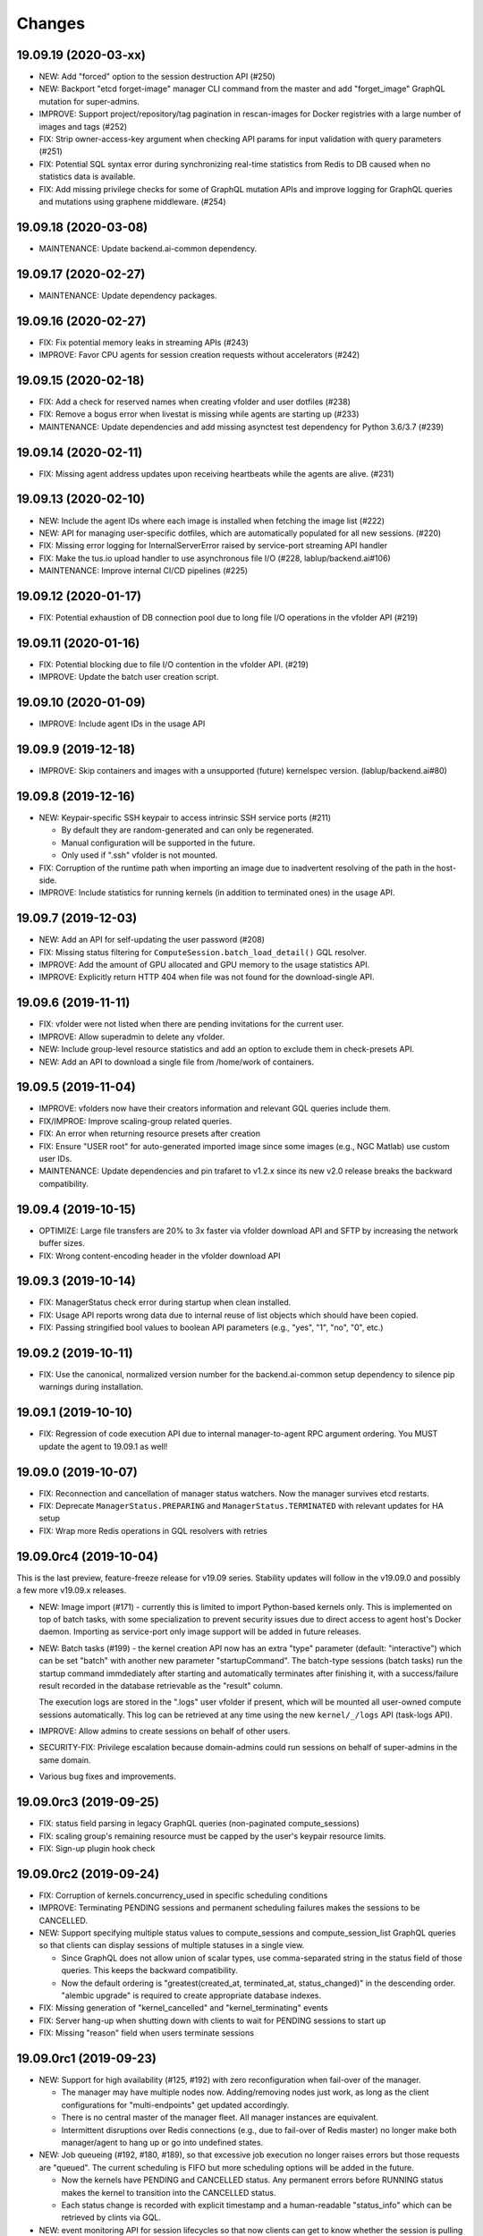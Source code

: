 Changes
=======

19.09.19 (2020-03-xx)
---------------------

* NEW: Add "forced" option to the session destruction API (#250)

* NEW: Backport "etcd forget-image" manager CLI command from the master and add "forget_image" GraphQL
  mutation for super-admins.

* IMPROVE: Support project/repository/tag pagination in rescan-images for Docker registries with a large
  number of images and tags (#252)

* FIX: Strip owner-access-key argument when checking API params for input validation
  with query parameters (#251)

* FIX: Potential SQL syntax error during synchronizing real-time statistics from Redis to DB caused when
  no statistics data is available.

* FIX: Add missing privilege checks for some of GraphQL mutation APIs and improve logging for GraphQL
  queries and mutations using graphene middleware. (#254)

19.09.18 (2020-03-08)
---------------------

* MAINTENANCE: Update backend.ai-common dependency.

19.09.17 (2020-02-27)
---------------------

* MAINTENANCE: Update dependency packages.

19.09.16 (2020-02-27)
---------------------

* FIX: Fix potential memory leaks in streaming APIs (#243)

* IMPROVE: Favor CPU agents for session creation requests without accelerators (#242)

19.09.15 (2020-02-18)
---------------------

* FIX: Add a check for reserved names when creating vfolder and user dotfiles (#238)

* FIX: Remove a bogus error when livestat is missing while agents are starting up (#233)

* MAINTENANCE: Update dependencies and add missing asynctest test dependency for Python 3.6/3.7 (#239)

19.09.14 (2020-02-11)
---------------------

* FIX: Missing agent address updates upon receiving heartbeats while the agents are alive. (#231)

19.09.13 (2020-02-10)
---------------------

* NEW: Include the agent IDs where each image is installed when fetching the image list (#222)

* NEW: API for managing user-specific dotfiles, which are automatically populated for all new sessions.
  (#220)

* FIX: Missing error logging for InternalServerError raised by service-port streaming API handler

* FIX: Make the tus.io upload handler to use asynchronous file I/O (#228, lablup/backend.ai#106)

* MAINTENANCE: Improve internal CI/CD pipelines (#225)

19.09.12 (2020-01-17)
---------------------

* FIX: Potential exhaustion of DB connection pool due to long file I/O operations in the vfolder API
  (#219)

19.09.11 (2020-01-16)
---------------------

* FIX: Potential blocking due to file I/O contention in the vfolder API. (#219)

* IMPROVE: Update the batch user creation script.

19.09.10 (2020-01-09)
---------------------

* IMPROVE: Include agent IDs in the usage API

19.09.9 (2019-12-18)
--------------------

* IMPROVE: Skip containers and images with a unsupported (future) kernelspec version.
  (lablup/backend.ai#80)

19.09.8 (2019-12-16)
--------------------

* NEW: Keypair-specific SSH keypair to access intrinsic SSH service ports (#211)

  - By default they are random-generated and can only be regenerated.
  - Manual configuration will be supported in the future.
  - Only used if ".ssh" vfolder is not mounted.

* FIX: Corruption of the runtime path when importing an image due to inadvertent resolving
  of the path in the host-side.

* IMPROVE: Include statistics for running kernels (in addition to terminated ones)
  in the usage API.

19.09.7 (2019-12-03)
--------------------

* NEW: Add an API for self-updating the user password (#208)

* FIX: Missing status filtering for ``ComputeSession.batch_load_detail()`` GQL resolver.

* IMPROVE: Add the amount of GPU allocated and GPU memory to the usage statistics API.

* IMPROVE: Explicitly return HTTP 404 when file was not found for the download-single API.

19.09.6 (2019-11-11)
--------------------

* FIX: vfolder were not listed when there are pending invitations for the current user.

* IMPROVE: Allow superadmin to delete any vfolder.

* NEW: Include group-level resource statistics and add an option to exclude them in check-presets API.

* NEW: Add an API to download a single file from /home/work of containers.

19.09.5 (2019-11-04)
--------------------

* IMPROVE: vfolders now have their creators information and relevant GQL queries include them.

* FIX/IMPROE: Improve scaling-group related queries.

* FIX: An error when returning resource presets after creation

* FIX: Ensure "USER root" for auto-generated imported image since some images (e.g., NGC Matlab) use
  custom user IDs.

* MAINTENANCE: Update dependencies and pin trafaret to v1.2.x since its new v2.0 release breaks the
  backward compatibility.

19.09.4 (2019-10-15)
--------------------

* OPTIMIZE: Large file transfers are 20% to 3x faster via vfolder download API and SFTP by increasing
  the network buffer sizes.

* FIX: Wrong content-encoding header in the vfolder download API

19.09.3 (2019-10-14)
--------------------

* FIX: ManagerStatus check error during startup when clean installed.

* FIX: Usage API reports wrong data due to internal reuse of list objects which should have been copied.

* FIX: Passing stringified bool values to boolean API parameters (e.g., "yes", "1", "no", "0", etc.)

19.09.2 (2019-10-11)
--------------------

* FIX: Use the canonical, normalized version number for the backend.ai-common setup dependency to silence
  pip warnings during installation.

19.09.1 (2019-10-10)
--------------------

* FIX: Regression of code execution API due to internal manager-to-agent RPC argument ordering.
  You MUST update the agent to 19.09.1 as well!

19.09.0 (2019-10-07)
--------------------

* FIX: Reconnection and cancellation of manager status watchers. Now the manager survives etcd restarts.

* FIX: Deprecate ``ManagerStatus.PREPARING`` and ``ManagerStatus.TERMINATED`` with relevant updates for
  HA setup

* FIX: Wrap more Redis operations in GQL resolvers with retries

19.09.0rc4 (2019-10-04)
-----------------------

This is the last preview, feature-freeze release for v19.09 series.
Stability updates will follow in the v19.09.0 and possibly a few more v19.09.x releases.

* NEW: Image import (#171) - currently this is limited to import Python-based kernels only.
  This is implemented on top of batch tasks, with some specialization to prevent security issues
  due to direct access to agent host's Docker daemon.  Importing as service-port only image support will
  be added in future releases.

* NEW: Batch tasks (#199) - the kernel creation API now has an extra "type" parameter (default:
  "interactive") which can be set "batch" with another new parameter "startupCommand".  The batch-type
  sessions (batch tasks) run the startup command immdediately after starting and automatically terminates
  after finishing it, with a success/failure result recorded in the database retrievable as the "result"
  column.

  The execution logs are stored in the ".logs" user vfolder if present, which will be mounted all
  user-owned compute sessions automatically.  This log can be retrieved at any time using the new
  ``kernel/_/logs`` API (task-logs API).

* IMPROVE: Allow admins to create sessions on behalf of other users.

* SECURITY-FIX: Privilege escalation because domain-admins could run sessions on behalf of super-admins
  in the same domain.

* Various bug fixes and improvements.

19.09.0rc3 (2019-09-25)
-----------------------

* FIX: status field parsing in legacy GraphQL queries (non-paginated compute_sessions)

* FIX: scaling group's remaining resource must be capped by the user's keypair resource limits.

* FIX: Sign-up plugin hook check

19.09.0rc2 (2019-09-24)
-----------------------

* FIX: Corruption of kernels.concurrency_used in specific scheduling conditions

* IMPROVE: Terminating PENDING sessions and permanent scheduling failures makes the sessions
  to be CANCELLED.

* NEW: Support specifying multiple status values to compute_sessions and compute_session_list
  GraphQL queries so that clients can display sessions of multiple statuses in a single view.

  - Since GraphQL does not allow union of scalar types, use comma-separated string in the
    status field of those queries. This keeps the backward compatibility.

  - Now the default ordering is "greatest(created_at, terminated_at, status_changed)" in the
    descending order.  "alembic upgrade" is required to create appropriate database indexes.

* FIX: Missing generation of "kernel_cancelled" and "kernel_terminating" events

* FIX: Server hang-up when shutting down with clients to wait for PENDING sessions to start up

* FIX: Missing "reason" field when users terminate sessions

19.09.0rc1 (2019-09-23)
-----------------------

* NEW: Support for high availability (#125, #192) with zero reconfiguration when fail-over
  of the manager.

  - The manager may have multiple nodes now. Adding/removing nodes just work, as long as
    the client configurations for "multi-endpoints" get updated accordingly.

  - There is no central master of the manager fleet. All manager instances are equivalent.

  - Intermittent disruptions over Redis connections (e.g., due to fail-over of Redis master)
    no longer make both manager/agent to hang up or go into undefined states.

* NEW: Job queueing (#192, #180, #189), so that excessive job execution no longer raises
  errors but those requests are "queued".
  The current scheduling is FIFO but more scheduling options will be added in the future.

  - Now the kernels have PENDING and CANCELLED status.  Any permanent errors before RUNNING status
    makes the kernel to transition into the CANCELLED status.

  - Each status change is recorded with explicit timestamp and a human-readable "status_info" which
    can be retrieved by clints via GQL.

* NEW: event monitoring API for session lifecycles so that now clients can get to know
  whether the session is pulling a new docker image or just hanging up (#84, #110)

* Various bug fixes related to role/active checks and updates in user maangement (#193, #194 and many
  one-off commits)

19.09.0b14 (2019-09-17)
-----------------------

* NEW: A superadmin API to list all vfolder hosts and docker registires.

* UPDATE: resource/check-presets API is updated to return per-scaling-group remainings and
  group/domain resource limits. (#184)

* UPDATE: Compute session GQL queries now include the ``resource_opts`` field.

* Minor bug fixes.

19.09.0b13 (2019-09-09)
-----------------------

* NEW: Add option to specify the amount of shared memory via ``resource_opts`` parameter
  in the kernelc reation config API (lablup/backend.ai#52)

* UPDATE: Enhance vfolder download APIs to support ranged HTTP requests for partial downloads and
  fix the browser-side fetch() API content decoding error due to the default behavior of
  aiohttp.web.FileResponse implementation.

* Alembic migrations are now distributed as a part of the source and wheel package.
  Set ``script_location = ai.backend.manager.models:alembic`` in your alembic.ini configuration file.

* Various bug fixes for GQL APIs and statistics.

* Update dependencies including aiohttp 3.6, wheel, twine, setuptools, and typing-extensions.

19.09.0b12 (2019-09-03)
-----------------------

* Various bug fixes for GQL scoped permission handling

* NEW: bugx fixes and mount option support for vfolder mount API (#183)

19.09.0b11 (2019-08-30)
-----------------------

* NEW: superadmin APIs for mount/unmount vfolder hosts (#183)

* FIX: resource usage API validation error when it is used with URL query strings

19.09.0b10 (2019-08-27)
-----------------------

* FIX: plain users could see other users' sessions due to a missing
  access-key filtering condition in the GQL loader implementation
  for ``compute_sessions`` query.

* FIX: an unexpected error at creating a new user when there is no default group.
  Changed to add the user to the default group only when it exists.

* Add ``mem_allocated`` field to group usage statistics

* Various bug fixes for config/get and config/set APIs

19.09.0b9 (2019-08-21)
----------------------

* Minor fix in logging of singup/singout request handlers

19.09.0b8 (2019-08-19)
----------------------

* FIX: Mitigate race condition when checking keypair/group/domain resource limits (#180)

  - KNOWN ISSUE: The current fix only covers a single-process deployment of the manager.

* NEW: Introduce "is_installed" filtering condition to the "images" GraphQL query.

* NEW: Watcher APIs to control agents remotely (#179)

* Pin the pyzmq version 18.1.0 (lablup/backend.ai#47)

* NEW: Support for Harbor registry (#177)

19.09.0b7 (2019-08-14)
----------------------

* Update resource stat API to provide extra unit hints. (#176)

19.09.0b6 (2019-08-14)
----------------------

* NEW: Add option to change underlying event loop implementation.

* Updated signup/login hook support.

* CHANGE: In the response of kernel creation API, service port information only expose
  the name and protocol pairs, since port numbers are useless in the client-side.

19.09.0b5 (2019-08-05)
----------------------

* NEW: Scaling groups to partition agents into differently scheduled groups (#73, #167)

* NEW: Image lists are now filtered by docker registries allowed for each domain. (#170)

* NEW: "/auth/role" API to get the current user's role/privilege information

* CHANGE: GraphQL queries are now unified for all levels of users!

  - The allow/deny decision is made per each query and mutation.

* FIX: ``refresh_session()`` was not called to keep service port connections.

19.06.0b4 (2019-07-24)
----------------------

* CHANGE: vfolder (storage) names may have a single dot prefix (e.g., ".local").

* FIX: inversion of docker-registry.ssl-verify option

* Updated kernel's get_info REST API to work with latest compute session models. (#160)

* Extend support for group/shared vfolders and invitation-related APIs. (#149, #166)

19.06.0b3 (2019-07-17)
----------------------

* CHANGE: Accept typeless resource slots for resource policy configurations
  (lablup/backend.ai-common#7)

* FIX: Register public interface only when the app exists

19.06.0b2 (2019-07-15)
----------------------

* Add the user signup endpoint and related plugins support

19.03.4 (2019-08-14)
--------------------

- Fix refresh_session() callback not invoked properly due to type mismatch of the function returned
  by functools.partial against a coroutine function.

- Fix admin_required() permission check decorator.

19.03.3 (2019-07-17)
--------------------

- CHANGE/BACKPORT: Accept typeless resource slots for resource policy configurations
  (lablup/backend.ai-common#7)

19.06.0b1 (2019-07-14)
----------------------

* The API version is now "v4.20190615" (latest prior was "v4.20190315").

* NEW: Add an API for manually recalculating resource usage for keypair and agents (#161)

* NEW: Add an API for token-based streaming download from vfolders (#159)

* NEW: Add "config/get", "config/set", "config/delete" APIs for administrators to manipulate etcd
  configurations.

* NEW: Add resource statistics API for admins (#154, #156, #157)

* NEW: vfolder now has two types: per-user and per-group (#148, #152)

* BREAKING CHANGE: configurations are now read from TOML files (#155)

  - Redis address is no longer configured in the manager-side config.
    It must be set as "config/redis/addr" (and "config/redis/password" optionally) in the etcd directly.

* BREAKING CHANGE: "etcd/resource-slots" -> "config/resource-slots"

* Now etcd user/password authentication works with automatic auth-token refreshes and reconnections.

* Alembic migrations are updated to have self-contained table definitions so that they are not affetced
  by the current version of manager models.

19.06.0a1 (2019-06-03)
----------------------

* Add support for extended live/on-termination collection of updated resource metrics.
  (#151, lablup/backend.ai-agent#109)

* Add domain and group models to partition resource usage by different customer and user sets.
  Also add "superadmin" level for administrators who have the access/manipulation privilege across all
  domains.  (#148)

  - Without explicit creation of domains and groups, all users and kernels belong to the "default" domain
    and the "default" group.  This applies to the DB migration as well.

  - Currently, the user IDs and keypairs are 1:1 mapped.

  - Users are no longer able to see the agent information and only domain admins and superadmins can do.

  - Add a new API: "/auth/authorize" to allow implementation of token-based 3rd-party authorization.
    Currently the returned token is just the API keypair associated with the user, but later we plan to
    support JWT as well.

  - Explicit group association is required when launching new kernels.

19.03.2 (2019-07-12)
--------------------

- NEW: Add a new API for downloading large files from vfolders via streaming based on JWT-based
  authentication. (#159)

- NEW: Add a new API for recalculating keypair/agent resource usage when there are database
  synchronization errors. (#161)

- CHANGE: Allow users to provide their own custom access key and secret key when creating or
  modifying their keypairs (for human-readable keys)

19.03.1 (2019-04-21)
--------------------

- Fix various non-critical warnings and exceptions that occurs when users
  disconnect abruptly (e.g., closing browsers connected to container service ports)

- Ensure that the event subscriber coroutine keep continuing when it receives
  corrupted messages and fails to parse them. (#146)
  This has caused intermittent but permanent agent-lost timeouts in public network
  environments.

19.03.0 (2019-04-10)
--------------------

- NEW: resource preset API which provides a way to check resource availability
  of specific resource configurations

- NEW: vfolder/_/hosts API to retrieve vfolder hosts accessible by the user

- CHANGE: The root API also returns the manager version as well as API version.

- Fix empty alias list when querying images.

- Fix GQL/DB-related bugs and improve migration experience.

- Fix consistency corruption of keypairs.concurrency_used field.

19.03.0rc2 (2019-03-25)
-----------------------

- NEW: Add an explicit "owner_access_key" query parameter to all session-related APIs
  (under /kernel/ prefix) so that admininstrators can perform API requests such as
  termination on sessions owned by other users.

- NEW: Add a new API for renaming vfolders (#82)

- CHANGE: Now idle timeouts are configured by keypair resource policies. (#92)

- CHANGE: Rename "--redis-auth" option to "--redis-password" and its
  environment variable equivalent as well.

- Now non-admin users are able to query their own keypairs and resource policies via
  the GraphQL API.

- Improve stability with many concurrent clients and lossy connections by shielding
  DB-access coroutines to prevent DB connection pool corruption. (#140)

- Increase the default rate-limit for keypairs from 1,000 to 30,000 for better GUI
  integration.

- Reduce chances for timeout errors when there are bursty session creation requests.

- Other bug fixes and improvements.

19.03.0rc1 (2019-02-25)
-----------------------

- NEW: It now supports authentication with etcd and Redis for better security.

  - NOTE: etcd authentication is unusable yet in productions due to a missing
    implementation of auto-refreshing auth tokens in the upstream etcd3 binding
    library.

- Implement GQL mutations for KeyPairResourcePolicy.

- Fix vfolder listing queries in all places to consider invited vfolders and owned
  vfolders correctly.

- Add missing "compute_session_list" GQL field to the user-mode GQL schema.

- Minor bug fixes and improvements.

19.03.0b9 (2019-02-15)
----------------------

- NEW: Add pagination support to the GraphQL API (#132)

- CHANGE: Unspecified (or zero'ed) per-image resource limits are now treated as
  *unlimited*.

- Implement RW/RO permissions when mounting shared vfolders (#82)

- Fix various bugs including CLI commands for image aliases, the session restart
  API, skipping SSL certificate verification in CLI commands, fixture population with
  enum values and already-inserted rows, and session termination hang-up in specific
  environments where locally bound sockets are not accessible via the node's
  network-local IP address.

19.03.0b8 (2019-02-08)
----------------------

- NEW: resource policy for keypairs (#134)

  - Now admins can limit the maximum number of concurrent session, virtual folders,
    and the total resource slots used by each access key.

  - IMPORTANT: DB migration is required (if you upgrade from prior beta versions).

    Before migrating, you *MUST BACKUP* the existing keypairs table if you want to
    preserve the "concurrency_limit" column, as it will be reset to 30 using a
    "default" keypair resource policy.  Also, the default policy allows unlimited
    resource slots to preserve the previous behavior while it limits the number of
    vfolders to 10 per access key and enables only the "local" vfolder host.  You
    need to adjust those settings using the dbshell (SQL)!

  - NOTE: Fancy GraphQL mutation APIs for the resource policies (and their CLI/GUI
    counterparts) will come in the next version.

  - NOTE: Currently the vfolder size limit is not enforced since it is not
    implemented yet.

- Support big integers (up to 53 bits or 8192 TiB) when serializing various
  statistics fields in the GraphQL API. (#133)

- Add "--skip-sslcert-validation" CLI option and "BACKEND_SKIP_SSLCERT_VALIDATION"
  environment variable for setups using privately-signed SSL certificates

19.03.0b7 (2019-02-03)
----------------------

- Fix various issues related to resource slot type *changes*.

  - Ignore unknown slots except when the user explicitly requests one.

  - Always reset resource slot types when processing heartbeats.

    IMPORTANT: You must install the same set of accelerator plugins across all your
    agent nodes so that they report the same set of resource slot types even when
    some agents does not have support for specific accelerator plugins.  Also,
    plugins are required to return "disabled" plugin instance which specified the
    resource slot types but returns no available devices.

- Add a small API to get currently known resource slots from clients:
  "<ENDPOINT>/etcd/resource-slots"

- Now "occupied_slots" field and "available_slots" field in the Admin GraphQL APIs
  returns a consistent set of keys from the known resource slot types.

19.03.0b6 (2019-01-31)
----------------------

- Various small-but-required bug fixes

  - When signing API requests, it now uses ``raw_path`` instead of ``rel_url``
    to preserve the URL-encoded query string intact.

  - Large kernel iamges scanned from registries caused a graphene error due to
    out-of-range 32-bit signed integers in the "size_bytes" field.  Adopted a custom
    BigInt scalar to coerce big integers to Javascript floats since modern JS engines
    mostly support up to 52-bit floating point numbers.

    *NOTE:* The next ECMAScript standard will support explicit big numbers with the
    "n" suffix, which is experimentally implemented in the V8 engine last year.
    (https://developers.google.com/web/updates/2018/05/bigint)

  - An aiohttp API compatibility issue in the vfolder download handler.

  - Fix the missing "installed" field value in GraphQL's "images" query.

  - Fix a missing check for "is_active" status of keypairs during API request
    authentication.

19.03.0b5 (2019-01-31)
----------------------

- Fix various migration issues related to JSON fields and SQL.

19.03.0b4 (2019-01-30)
----------------------

- Add "installed" field to GraphQL image/images query results so that
  the client could know whether if an image has any agent that locally has it.

- Remove aiojobs.atomic decorators from gateway.kernel API handlers to prevent
  blocking due to long agent-side operations such as image pulling.

- Fix a regression in the query/batch mode code execution due to old codes
  in the websocket handlers.

19.03.0b3 (2019-01-30)
----------------------

- Add missing support for legacy GraphQL "image" / "images" queries.

- Add "--min" switch to "set-image-resource-limit" manager CLI command.

- Fix missing metrics in some cases.

- Fix a logical error preventing session creation when min/max are same.

19.03.0b2 (2019-01-30)
----------------------

- Support legacy GraphQL clients by interpolating new JSON-based resource fields.

- Fix interpretation of private docker image references without explicit repository
  subpaths. Previously it was assume to be under "lablup/" always.

19.03.0b1 (2019-01-30)
----------------------

- BIG: Support for dynamic resource slots and full private Docker registries. (#127)
  Now all resource-related fields in APIs/DB are JSON.

- Support running multiple managers on the same host by randomizing internal IPC
  socket addresses.  This also improves the security a little.

- Support bodyless (query params intead) GET requests for vfolder/kernel file
  download APIs.

19.03.0a2 (2019-01-21)
----------------------

- Bump API version from v4.20181215 to v4.20190115 to allow clients to distinguish
  streaming execution API support.

- Fix the backend.ai-common dependency version follow the 19.03 series.

19.03.0a1 (2019-01-18)
----------------------

- Add support for NVIDIA GPU Cloud images.

- Internally changed a resource slot name from "gpu" to "cuda".
  Still the API and database uses the old name for backward-compatibility.

18.12.0 (2019-01-06)
--------------------

- Version numbers now follow year.month releases like Docker.
  We plan to release stable versions on every 3 months (e.g., 18.12, 19.03, ...).

- NEW: Support TPU (Tensor Processing Units) in Google Clouds.

- Clean up log messages for devops & IT admins.

- Add PyTorch v1.0 image metadata.

18.12.0a4 (2018-12-26)
----------------------

- manager.cli.etcd: Improve interoperability with installer scripts.

18.12.0a3 (2018-12-21)
----------------------

- Technical release to fix the backend.ai-common dependency version.

18.12.0a2 (2018-12-21)
----------------------

- NEW: Add an admin GraphQL scheme to fetch the currently registered list of
  kernel images.

- CHANGE: Change fixtures from a Python module to static JSON files.
  Now the example keypair fixture reside in the sample-configs directory.

  - ``python -m ai.backend.manager.cli fixture populate`` is changed to accept
    a path to the fixture JSON file.

  - ``python -m ai.backend.manager.cli fixture list`` is now deprecated.

- CHANGE: The process monitoring tools will now show prettified process names for
  Backend.AI's daemon processes which exhibit the role and key configurations (e.g.,
  namespace) at a glance.

- Improve support for using custom/private Docker registries.

18.12.0a1 (2018-12-14)
----------------------

- NEW: App service ports!  You can start a compute session and directly connect to a
  service running inside it, such as Jupyter Notebook! (#121)

- Extended CORS support for web browser clients.

- Monitoring tools are separated as plugins.

1.4.7 (2018-11-24)
------------------

- Technical release to fix an internal merge error.

1.4.6 (2018-11-24)
------------------

- Fix various bugs.

  - Fix kernel restart regression bug.
  - Fix code execution with API v4 requests.
  - Fix auth test URLs.
  - Fix Server response headers in subapps.

1.4.5 (2018-11-22)
------------------

- backport: Accept API v4 requests (lablup/backend.ai#30)
  In API v4, the authentication signature always uses an emtpy string
  as the request body element to allow easier implementation of streaming
  and proxies.

- Fix handling of empty/unspecified execute API options (#116)

- Fix storing of fractional resources reported by agents

- Update image metadata/aliases for TensorFlow 1.12 and PyTorch

1.4.4 (2018-11-09)
------------------

- Update the default image metadata/aliases to include latest deep learning kernels.

1.4.3 (2018-11-06)
------------------

- Fix creation of GPU sessions with GPU resource limits unspecified in the
  client-side.  The problem was due to a combination of misconfiguration
  (image-metadata.yml) and mishandling of "None" values with valid dictionary keys.

- Update coding style rules and the flake8 package.

1.4.2 (2018-11-01)
------------------

- Fix a critical regression bug of tracking available memory (RAM) of agents due to
  changes to relative resource shares from absolute resource amounts.

- Backport a temporary patch to limit the maximum number of kernel execution records
  returned by the admin GraphQL API (until we have a proper pagination support).

- Update the list of our public kernel images as we add support for latest TensorFlow
  versions including v1.10 and v1.11 series.  More to come!

1.4.1 (2018-10-17)
------------------

- Support CORS (cross-origin resource sharing) for browser-based API clients (#99).

- Fix the agent revival detection routine to update agent's address and region
  for movable demo devices (#100).

- Update use of deprecate APIs in our dependencies such as aiohttp and aiodocker.

- Let the config server to refresh configuration values from etcd once a minute.

1.4.0 (2018-09-30)
------------------

- Expanded virtual folder APIs

  - Downloading and uploading large files from virtual folders via streaming (#70)
  - Inviting other users and accepting such invitations with three-level permissions
    (read-only, read-write, read-write-delete) for collaboration via virtual folders
    (#80)
  - Now it requires explicit "recursive" option to remove directories (#89)
  - New "mkdir" API to create empty directories (#89)

- Support listing files in the session's main container. (#63)

- All API endpoints are now available *without* version prefixes, as we migrate
  to the vanilla aiohttp v3.4 release. (#78)

- Change `user_id` column type of `keypairs` model from integer to string.
  Now it can be used to store the user emails, UUIDs, or whatever identifiers
  depending on the operator's environment.

  Clients must be upgrade to 1.3.7 or higher to use string `user_id` properly.
  (The client will auto-detect the type by trying type casting.)

1.3.12 (2018-10-17)
-------------------

- Add CORS support (Hotfix #99 backported from v1.4 and master)

1.3.11 (2018-06-07)
-------------------

- Drop custom-patched aiohttp and update it to official v3.3 release. (#78)

- Fix intermittent failures in streaming uploads of small files.

- Fix an internal "infinity integer" representation to have correct 64-bit maximum
  unsgined value.

1.3.10 (2018-05-01)
-------------------

- Fix a regression bug when restarting kernels.

1.3.9 (2018-04-12)
------------------

- Limit the default number of worker processes to avoid unnecessarily many workers in
  many-core systems and database connection exhaustion errors (lablup/backend.ai#17)

- Upgrade aiotools to v0.6.0 release.

- Ensure aiohttp's shutdown handlers to have access to databases during their
  execution, by moving connection pool cleanups to the aiohttp's cleanup handler.

1.3.8 (2018-04-06)
------------------

- Fix bugs in resolving image tags and aliases (#71)

1.3.7 (2018-04-04)
------------------

- Improve database initialization during setup by auto-detecting existing or fresh
  new databases in the CLI's "schema oneshot" command. (#69)

1.3.6 (2018-04-04)
------------------

- Further SQL transaction fixes

- Change the access key string of the non-admin example keypair

1.3.5 (2018-03-23)
------------------

- Further improve synchronization when destroying and restarting kernels.

- Change the agent load balancer to favor CPUs first to spread kernels evenly.
  (In the future versions, this will be made configurable and customizable.)

1.3.4 (2018-03-23)
------------------

- Improve synchronization when executing codes right after creating kernels by
  ensuring all DB operations (incl. read-only ops) to be inside (nested)
  transactions.

1.3.3 (2018-03-20)
------------------

- Improve vfolder APIs to handle sub-directories correctly when uploading and use
  the configured mount directory ("volumes/_mount" key in our etcd namespace).

1.3.2 (2018-03-15)
------------------

- Technical release to fix backend.ai-common depedency version.

1.3.1 (2018-03-14)
------------------

- Allow separate upgrade of the manager from v1.2 to v1.3 by extrapolating a new
  "kernel_host" field in the return value of the internal krenel creation RPC call.

1.3.0 (2018-03-08)
------------------

- Now the Backend.AI gateway uses a modular architecture where you can add 3rd-party
  extensions as aiohttp.web.Application and middlewares via ``BACKEND_EXTENSIONS``
  environment variable. (#65)

- Adopt aiojobs as the main coroutine task scheduler. (#65)
  Using this, improve handler/task cancellation as well.

- Public non-authorized APIs become accessible without "Date" HTTP header set. (#65)

- Upgrade aiohttp to v3.0 release. (#64)

- Improve dockerization support. (#62)

- Fix "X-Method-Override" support that was interfering with RFC-7807-style error
  reporting.  Also return correct HTTP status code when failed route resolution.

1.2.2 (2018-02-14)
------------------

- Add metadata/aliases for TensorFlow v1.5 kernel images to the default sample configs.

- Polish CI and test suites.

- Add etcd put/get/del manager CLI commands to get rid of the necessity of an extra
  etcdcli binary during installation. (lablup/backend.ai#15)

1.2.1 (2018-01-30)
------------------

- Minor update to fix dependency versions.

1.2.0 (2018-01-30)
------------------

**NOTICE**

- From this release, the manager and agent versions will go together, which indicates
  the compatibility of them, even when either one has relatively little improvements.

**CHANGES**

- The gateway server now consider per-agent image availability when scheduling a new
  kernel. (#29)

- The execute API now returns exitCode value of underlying subprocesses in the batch
  mode. (#60)

- The gateway server is now fully horizontally-scalable.
  There is no states shared via multiprocessing shared memory and all such states are
  now managed by a separate Redis instance.

- Improve logging: it now provides multiprocess-safe file-based rotating logs. (#10)

- Fix the Admin API error when filtering agents by their status due to a missing
  method parameter in ``Agent.batch_load()``.

1.1.0 (2018-01-06)
------------------

**NOTICE**

- Requires alembic database migration for upgrading.

**API CHANGES**

- The semantic for client session token changes. (#56, #58)
  Clients may reuse the same session token across different sessions if only a single
  session is running at a time.
  The manager now returns an explicit error if the client request is going to violate
  this constraint.

- In the API responses, Rate-Limit-Reset is gone away and now we have
  Rate-Limit-Window value instead. (#55)

  Since we use a rolling counter, there is no explicit reset point but you are now
  guaranteed to send at most N requests for the last 15 minutes (where N is the
  per-user rate limit) at ANY moment.

- When continuing or sending user-inputs via the execute API, you
  must set the mode field to "continue" or "input" respectively.

- You no longer have to specify a random run ID on the first request of a run during
  session; if the field is set to null, the server will assign a new run ID
  automatically.  Note that you STILL have to specify the run ID on subsequent
  requests for the run. (#59)

  All API responses now include its corresponding run ID regardless of whether it is
  given by the client or assigned by the server, which eases client-side
  demultiplexing of concurrent executions.

**OTHER IMPROVEMENTS**

- Fix atomicity of rate-limiting calculation in multi-core setups. (#55)

- Remove simplejson from dependencies in favor of the standard library.
  The stdlib has been updated to support all required features and use
  an internal C-based module for performance.

1.0.4 (2017-12-19)
------------------

- Minor update for execute API: allow explicit continue/input mode values.

- Mitigate connection failures after a DB failover event. (#35)

1.0.3 (2017-11-29)
------------------

- Add virtual folder!

- Update aioredis to v1.0.0 release.

- Remove "mode" argument when calling agent RPC "get completions" calls.

1.0.2 (2017-11-14)
------------------

- Fix synchronization issues when restarting kernels

- Fix missing database column errors when restarting streaming sessions

- Fix a missing null check when registering new agents or updating existing ones

1.0.1 (2017-11-08)
------------------

- Now we use a new kernel image naming and tagging scheme.
  Check out the comments in the sample image alias configuration
  at the repository root (image-aliases.sample.yml)

- Now the manager fully controls the resource allocation in agents
  when creating a new kernel session.

- Updated aiohttp to v2.3.2

- Various bug fixes and improvements

1.0.0 (2017-10-17)
------------------

- This release is replaced with v1.0.1 due to many bugs.

0.9.11 (2017-09-08)
-------------------

**NOTICE**

- The package name will be changed to "backend.ai-manager" and the import
  paths will become ``ai.backend.manager.something``.

**CHANGES**

- Let it accept "BackendAI" API requests as well for future compatibility.
  (#39)

0.9.10 (2017-07-18)
-------------------

**FIX**

- Fix the wrong version range of an optional depedency package "datadog"

0.9.9 (2017-07-18)
------------------

**IMPROVEMENTS**

- Improve packaging so that setup.py has the source list of dependencies
  whereas requirements.txt has additional/local versions from exotic
  sources.

- Support exception/event logging with Sentry.

0.9.8 (2017-07-07)
------------------

**FIX**

- Revert authorization in terminal pty streaming due to regression.

0.9.7 (2017-06-29)
------------------

**NEW**

- Add support for the batch-mode API with compiled languages such as
  C/C++/Java/Rust.

- Add support for the file upload API for use with the batch-mode API.
  (up to 20 files per request and 1 MiB per each file)

**IMPROVEMENTS**

- Upgrade aiohttp to v2.2.0.

0.9.6 (2017-05-09)
------------------

- Make the list of GPU instances configurable.
  (Later, this will be automatically detected without explicit configurations)

0.9.5 (2017-04-07)
------------------

- Add support for PyTorch kernels.

- Fix continuous API failures when faulty agents wrongly reports their status.

- Upgrade aiohttp to v2.

0.9.4 (2017-03-19)
------------------

- Improve packaging: auto-converted README.md as long description and unified
  requirements.txt and setup.py dependencies.

0.9.3 (2017-03-14)
------------------

- Fix internal API mismatch bug in web termainl.

0.9.2 (2017-03-14)
------------------

- Fix sorna-common requirement version.

0.9.1 (2017-03-14)
------------------

**IMPROVEMENTS**

- Handle v1/v2 API requests separately.
  Now it preserves old "aggregated" stdout/stderr/media outputs for v1
  but uses the new streaming outputs for v2.
  (v1 API users can use streaming as well, but they will loose the
  ordering information of individual lines of the console output.)

0.9.0 (2017-02-27)
------------------

**FIXES**

- Fix task pending error during shutdown due to missing await for redis
  monitoring task after cancelled.

- Fix wrong active instance count in Datadog stats due to missing checks for
  shadow in ``InstanceRegistry.enumerate_instances()``.

0.8.6 (2017-01-19)
------------------

**FIXES**

- Prevent potential CPU-hogging infinite loop during Datadog stats updates.

**IMPROVEMENTS**

- Add statistics reporting via Datadog. (optional feature)

- Improve exception handling and reporting, particularly for agent-sid errors.


0.8.5 (2017-01-14)
------------------

**FIXES**

- It now copes with API requests without bodies at all: use an empty string to
  generate signatures.

- Enabled authorization checks to stream-mode APIs, which has been disabled
  for debugging and tests.
  (Though the probability of exposing kernels to other users was very low
  due to randomly generated kernel IDs.)

0.8.4 (2017-01-11)
------------------

**FIXES**

- Stabilized sporadic restarts/disconnects of agent instances, and keep the
  concurrency usage consistent.

- Increased the minimum size of aioredis connection pools to avoid rare
  deadlocks due to pool exhaustion.

0.8.3 (2017-01-10)
------------------

**FIXES**

- Make sure all errorneous responses to contain RFC 7807-style JSON-formatted
  error messages using aiohttp middleware.

0.8.1 (2017-01-10)
------------------

**FIXES**

- Assume date headers in HTTP request headers without timezone offsets
  as UTC instead of showing internal server error.

0.8.0 (2017-01-10)
------------------

**NEW**

- Deprecated legacy ZMQ interface.  The code is still there, but should
  not be used.

- Refined keypair/usage database schema.

- Implemented the streaming-mode API: web terminal!

- Restarting the kernel in the middle of web termainl session are transparently
  handled -- user's browser-side websocket connections are preserved.

- The codebase now requires Python 3.6.0 or higher.

- Internally it adopted a simple event bus to handle asynchronous docker events
  such as abnormal termination of kernels.  Now most interactions with docker
  are truly asynchronous.

0.7.4 (2016-11-29)
------------------

**FIXES**

- Legacy ZMQ interface: Revived a missing language parameter in legacy
  client-side session token generation.
  This has broken CodeOnWeb's PRACTICE page.

- Gateway: Increased timeouts when interacting with agents.
  In particular, code execution timeouts must be longer than kernel execution
  timeouts.

- Gateway: Added a missing transaction context during authorization.
  This has caused "another operation in progress" errors with concurrent API
  requests within a very short period of time (under a few tens of msec).

0.7.3 (2016-11-28)
------------------

**CHANGES**

- When launching a new kernel and accessing to an existing kernel, it scans
  only "currently alive" instances by checking shadow keys that automatically
  expires.  This makes the Sorna service sustainable with abrupt agent failures.

0.7.2 (2016-11-27)
-----------------

**CHANGES**

- When launching a new kernel, it now chooses the least loaded agent instead of
  the first-found agent with free kernel slots.

0.7.1 (2016-11-25)
------------------

Hot-fix to add missing dependencies in requirements.txt and setup.py

0.7.0 (2016-11-25)
------------------

To avoid confusion with different version numbers in other Sorna sub-projects,
we skip the version 0.6.0 in all sub-projects.

**NEW**

- Implemented most of the REST API except streaming terminals and events.

- Added database schema for user/keypair information management.
  It can be initialized using ``python -m sorna.gateway.models`` command.

**FIXES**

- Fixed duplicate kernel count decrementing when destroying kernels in legacy manager.

0.5.1 (2016-11-15)
------------------

**FIXES**

- Added a missing check for stale kernel sessions due to restarts of Sorna agents.
  This bug has impacted public tutorial/workshops and demonstrations because the
  manager does not recreate kernels at the right timing.

0.5.0 (2016-11-01)
------------------

**NEW**

- First public release.

